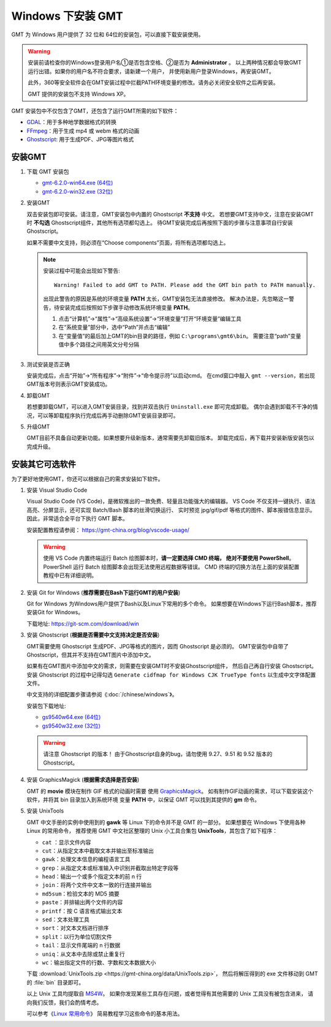 Windows 下安装 GMT
==================

GMT 为 Windows 用户提供了 32 位和 64位的安装包，可以直接下载安装使用。

.. warning::

    安装前请检查你的Windows登录用户名①是否包含空格、②是否为 **Administrator** 。
    以上两种情况都会导致GMT运行出错。如果你的用户名不符合要求，请新建一个用户，
    并使用新用户登录Windows，再安装GMT。

    此外，360等安全软件会在GMT安装过程中拦截PATH环境变量的修改。请务必关闭安全软件之后再安装。

    GMT 提供的安装包不支持 Windows XP。

GMT 安装包中不仅包含了GMT，还包含了运行GMT所需的如下软件：

- `GDAL <https://gdal.org/>`_\ ：用于多种地学数据格式的转换
- `FFmpeg <https://ffmpeg.org/>`_\ ：用于生成 mp4 或 webm 格式的动画
- `Ghostscript <https://www.ghostscript.com/>`_\ : 用于生成PDF、JPG等图片格式

安装GMT
-------

1.  下载 GMT 安装包

    - `gmt-6.2.0-win64.exe (64位) <http://mirrors.ustc.edu.cn/gmt/bin/gmt-6.2.0-win64.exe>`__
    - `gmt-6.2.0-win32.exe (32位) <http://mirrors.ustc.edu.cn/gmt/bin/gmt-6.2.0-win32.exe>`__

2.  安装GMT

    双击安装包即可安装。请注意，GMT安装包中内置的 Ghostscript **不支持** 中文。
    若想要GMT支持中文，注意在安装GMT时 **不勾选** Ghostscript组件，其他所有选项都勾选上。
    待GMT安装完成后再按照下面的步骤与注意事项自行安装 Ghostscript。

    如果不需要中文支持，则必须在“Choose components”页面，将所有选项都勾选上。

    .. note::

        安装过程中可能会出现如下警告::

            Warning! Failed to add GMT to PATH. Please add the GMT bin path to PATH manually.

        出现此警告的原因是系统的环境变量 **PATH** 太长，GMT安装包无法直接修改。
        解决办法是，先忽略这一警告，待安装完成后按照如下步骤手动修改系统环境变量 **PATH**\ 。

        1.  点击“计算机”→“属性”→“高级系统设置”→“环境变量”打开“环境变量”编辑工具
        2.  在“系统变量”部分中，选中“Path”并点击“编辑”
        3.  在“变量值”的最后加上GMT的bin目录的路径，例如 ``C:\programs\gmt6\bin``\ 。
            需要注意“path”变量值中多个路径之间用英文分号分隔

3.  测试安装是否正确

    安装完成后，点击“开始”→“所有程序”→“附件”→“命令提示符”以启动cmd。
    在cmd窗口中敲入 ``gmt --version``\ ，若出现GMT版本号则表示GMT安装成功。

4.  卸载GMT

    若想要卸载GMT，可以进入GMT安装目录，找到并双击执行 ``Uninstall.exe`` 即可完成卸载。
    偶尔会遇到卸载不干净的情况，可以等卸载程序执行完成后再手动删除GMT安装目录即可。

5.  升级GMT

    GMT目前不具备自动更新功能。如果想要升级新版本，通常需要先卸载旧版本。
    卸载完成后，再下载并安装新版安装包以完成升级。

安装其它可选软件
----------------

为了更好地使用GMT，你还可以根据自己的需求安装如下软件。

1.  安装 Visual Studio Code

    Visual Studio Code (VS Code)，是微软推出的一款免费、轻量且功能强大的编辑器。
    VS Code 不仅支持一键执行、语法高亮、分屏显示，还可实现 Batch/Bash 脚本的丝滑切换运行、
    实时预览 jpg/gif/pdf 等格式的图件、脚本报错信息显示。因此，非常适合全平台下执行 GMT 脚本。

    安装配置教程请参阅： https://gmt-china.org/blog/vscode-usage/

    .. warning::

        使用 VS Code 内置终端运行 Batch 绘图脚本时，\ **请一定要选择 CMD 终端，
        绝对不要使用 PowerShell**\ 。PowerShell 运行 Batch 绘图脚本会出现无法使用远程数据等错误。
        CMD 终端的切换方法在上面的安装配置教程中已有详细说明。

2.  安装 Git for Windows (**推荐需要在Bash下运行GMT的用户安装**)

    Git for Windows 为Windows用户提供了Bash以及Linux下常用的多个命令。
    如果想要在Windows下运行Bash脚本，推荐安装Git for Windows。

    下载地址: https://git-scm.com/download/win

3.  安装 Ghostscript (**根据是否需要中文支持决定是否安装**)

    GMT需要使用 Ghostscript 生成PDF、JPG等格式的图片，因而 Ghostscript 是必须的。
    GMT安装包中自带了Ghostscript，但其并不支持在GMT图片中添加中文。

    如果有在GMT图片中添加中文的需求，则需要在安装GMT时不安装Ghostscript组件，
    然后自己再自行安装 Ghostscript。安装 Ghostscript 的过程中记得勾选
    ``Generate cidfmap for Windows CJK TrueType fonts`` 以生成中文字体配置文件。

    中文支持的详细配置步骤请参阅《\ :doc:`/chinese/windows`\ 》。

    安装包下载地址:

    - `gs9540w64.exe (64位) <https://github.com/ArtifexSoftware/ghostpdl-downloads/releases/download/gs9540/gs9540w64.exe>`__
    - `gs9540w32.exe (32位) <https://github.com/ArtifexSoftware/ghostpdl-downloads/releases/download/gs9540/gs9540w32.exe>`__

    .. warning::

        请注意 Ghostscript 的版本！
        由于Ghostscript自身的bug，请勿使用 9.27、9.51 和 9.52 版本的 Ghostscript。

4.  安装 GraphicsMagick (**根据需求选择是否安装**)

    GMT 的 **movie** 模块在制作 GIF 格式的动画时需要
    使用 `GraphicsMagick <http://www.graphicsmagick.org/>`_\ 。
    如有制作GIF动画的需求，可以下载安装这个软件，并将其 bin 目录加入到系统环境
    变量 **PATH** 中，以保证 GMT 可以找到其提供的 **gm** 命令。

5.  安装 UnixTools

    GMT 中文手册的实例中使用到的 **gawk** 等 Linux 下的命令并不是 GMT 的一部分。
    如果想要在 Windows 下使用各种 Linux 的常用命令，
    推荐使用 GMT 中文社区整理的 Unix 小工具合集包 **UnixTools**\ ，其包含了如下程序：

    - ``cat`` \：显示文件内容
    - ``cut``\ ：从指定文本中截取文本并输出至标准输出
    - ``gawk``\ ：处理文本信息的编程语言工具
    - ``grep``\ ：从指定文本或标准输入中识别并截取出特定字段等
    - ``head``\ ：输出一个或多个指定文本的前 n 行
    - ``join``\ ：将两个文件中文本一致的行连接并输出
    - ``md5sum``\ ：检验文本的 MD5 摘要
    - ``paste``\ ：并排输出两个文件的内容
    - ``printf``\ ：按 C 语言格式输出文本
    - ``sed``\ ：文本处理工具
    - ``sort``\ ：对文本文档进行排序
    - ``split``\ ：以行为单位切割文件
    - ``tail``\ ：显示文件尾端的 n 行数据
    - ``uniq``\ ：从文本中去除或禁止重复行
    - ``wc``\ ：输出指定文件的行数、字数和文本数据大小

    下载 :download:`UnixTools.zip <https://gmt-china.org/data/UnixTools.zip>`，
    然后将解压得到的 exe 文件移动到 GMT 的 :file:`bin` 目录即可。

    以上 Unix 工具均提取自 `MS4W <https://www.ms4w.com/>`__\ 。
    如果你发现某些工具存在问题，或者觉得有其他需要的 Unix 工具没有被包含进来，
    请向我们反馈，我们会酌情考虑。

    可以参考《\ `Linux 常用命令 <https://seismo-learn.org/seismology101/computer/commands/>`__\ 》
    简易教程学习这些命令的基本用法。
